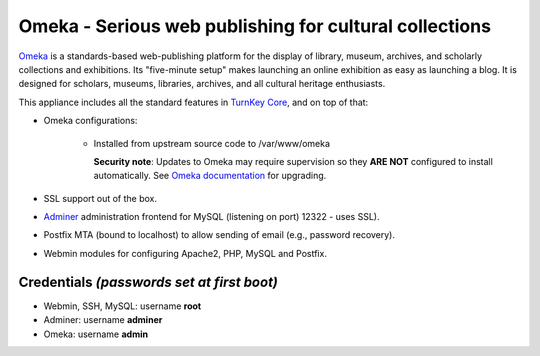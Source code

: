 Omeka - Serious web publishing for cultural collections
=======================================================

`Omeka`_ is a standards-based web-publishing platform for the display of
library, museum, archives, and scholarly collections and exhibitions.
Its "five-minute setup" makes launching an online exhibition as easy as
launching a blog. It is designed for scholars, museums, libraries,
archives, and all cultural heritage enthusiasts.

This appliance includes all the standard features in `TurnKey Core`_,
and on top of that:

- Omeka configurations:
   
   - Installed from upstream source code to /var/www/omeka

     **Security note**: Updates to Omeka may require supervision so
     they **ARE NOT** configured to install automatically. See `Omeka
     documentation`_ for upgrading.

- SSL support out of the box.
- `Adminer`_ administration frontend for MySQL (listening on port)
  12322 - uses SSL).
- Postfix MTA (bound to localhost) to allow sending of email (e.g.,
  password recovery).
- Webmin modules for configuring Apache2, PHP, MySQL and Postfix.

Credentials *(passwords set at first boot)*
-------------------------------------------

-  Webmin, SSH, MySQL: username **root**
-  Adminer: username **adminer**
-  Omeka: username **admin**


.. _Omeka: https://omeka.org/
.. _TurnKey Core: https://www.turnkeylinux.org/core
.. _Omeka documentation: https://omeka.org/classic/docs/Installation/Upgrading/
.. _Adminer: https://www.adminer.org/
